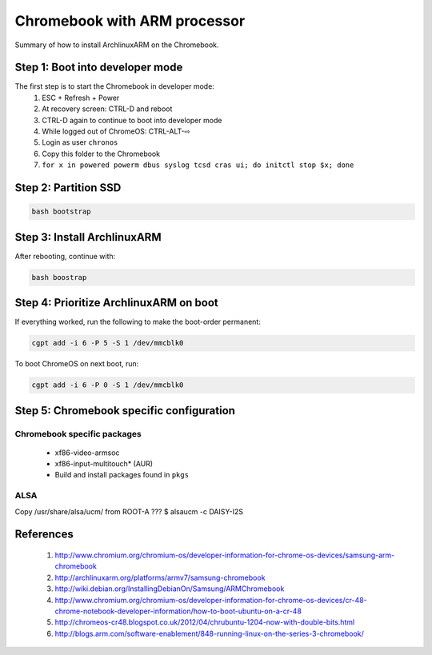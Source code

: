 =============================
Chromebook with ARM processor
=============================

Summary of how to install ArchlinuxARM on the Chromebook.

Step 1: Boot into developer mode
================================

The first step is to start the Chromebook in developer mode:
    1. ESC + Refresh + Power
    2. At recovery screen: CTRL-D and reboot
    3. CTRL-D again to continue to boot into developer mode
    4. While logged out of ChromeOS: CTRL-ALT-⇨
    5. Login as user ``chronos``
    6. Copy this folder to the Chromebook
    7. ``for x in powered powerm dbus syslog tcsd cras ui; do initctl stop $x; done``

Step 2: Partition SSD
=====================

.. code-block:: sh

    bash bootstrap

Step 3: Install ArchlinuxARM
============================

After rebooting, continue with:

.. code-block:: sh

    bash boostrap

Step 4: Prioritize ArchlinuxARM on boot
=======================================

If everything worked, run the following to make the boot-order permanent:

.. code-block:: sh

    cgpt add -i 6 -P 5 -S 1 /dev/mmcblk0

To boot ChromeOS on next boot, run:

.. code-block:: sh

    cgpt add -i 6 -P 0 -S 1 /dev/mmcblk0

Step 5: Chromebook specific configuration
=========================================

Chromebook specific packages
----------------------------
    - xf86-video-armsoc
    - xf86-input-multitouch* (AUR)
    - Build and install packages found in ``pkgs``

ALSA
----
Copy /usr/share/alsa/ucm/ from ROOT-A ???
$ alsaucm -c DAISY-I2S

References
==========
    #. http://www.chromium.org/chromium-os/developer-information-for-chrome-os-devices/samsung-arm-chromebook
    #. http://archlinuxarm.org/platforms/armv7/samsung-chromebook
    #. http://wiki.debian.org/InstallingDebianOn/Samsung/ARMChromebook
    #. http://www.chromium.org/chromium-os/developer-information-for-chrome-os-devices/cr-48-chrome-notebook-developer-information/how-to-boot-ubuntu-on-a-cr-48
    #. http://chromeos-cr48.blogspot.co.uk/2012/04/chrubuntu-1204-now-with-double-bits.html
    #. http://blogs.arm.com/software-enablement/848-running-linux-on-the-series-3-chromebook/

